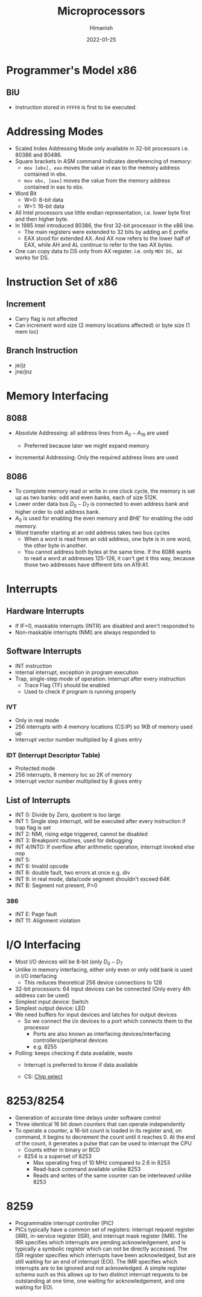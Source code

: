 #+TITLE: Microprocessors
#+date: 2022-01-25
#+author: Himanish

#+hugo_section: notes
#+hugo_categories: electronics cs
#+hugo_menu: :menu "main" :weight 2001

#+startup: content

#+hugo_base_dir: ../
#+hugo_section: ./

#+hugo_weight: auto
#+hugo_auto_set_lastmod: t
#+hugo_custom_front_matter: :mathjax t

* Programmer's Model x86
** BIU
- Instruction stored in =FFFF0= is first to be executed.
* Addressing Modes
- Scaled Index Addressing Mode only available in 32-bit processors i.e. 80386 and 80486.
- Square brackets in ASM command indicates dereferencing of memory:
  - =mov [ebx], eax= moves the value in eax to the memory address contained in ebx.
  - =mov ebx, [eax]= moves the value from the memory address contained in eax to ebx.
- Word Bit
  - W=0: 8-bit data
  - W=1: 16-bit data
- All Intel processors use little endian representation, i.e. lower byte first and then higher byte.
- In 1985 Intel introduced 80386, the first 32-bit processor in the x86 line.
  - The main registers were extended to 32 bits by adding an E prefix
  - EAX stood for extended AX. And AX now refers to the lower half of EAX, while AH and AL continue to refer to the two AX bytes.
- One can copy data to DS only from AX register. i.e. only =MOV DS, AX= works for DS.
* Instruction Set of x86

** Increment
- Carry flag is not affected
- Can increment word size (2 memory locations affected) or byte size (1 mem loc)
** Branch Instruction
- je/jz
- jne/jnz

* Memory Interfacing
** 8088
- Absolute Addressing: all address lines from \(A_0 - A_{19}\) are used

  - Preferred because later we might expand memory

- Incremental Addressing: Only the required address lines are used

** 8086
- To complete memory read or write in one clock cycle, the memory is set up as two banks: odd and even banks, each of size 512K.
- Lower order data bus \(D_0 - D_7\) is connected to even address bank and higher order to odd address bank.
- \(A_0\) is used for enabling the even memory and \(BHE'\) for enabling the odd memory.
- Word transfer starting at an odd address takes two bus cycles
  - When a word is read from an odd address, one byte is in one word, the other byte in another.
  - You cannot address both bytes at the same time. If the 8086 wants to read a word at addresses 125-126, it can't get it this way, because those two addresses have different bits on A19:A1.

* Interrupts
** Hardware Interrupts
- If IF=0, maskable interrupts (INTR) are disabled and aren't responded to
- Non-maskable interrupts (NMI) are always responded to
** Software Interrupts
- INT instruction
- Internal interrupt, exception in program execution
- Trap, single-step mode of operation: interrupt after every instruction
  - Trace Flag (TF) should be enabled
  - Used to check if program is running properly
*** IVT
- Only in real mode
- 256 interrupts with 4 memory locations (CS:IP) so 1KB of memory used up
- Interrupt vector number multiplied by 4 gives entry

*** IDT (Interrupt Descriptor Table)
- Protected mode
- 256 interrupts, 8 memory loc so 2K of memory
- Interrupt vector number multiplied by 8 gives entry
** List of Interrupts

- INT 0: Divide by Zero, quotient is too large
- INT 1: Single step interrupt, will be executed after every instruction if trap flag is set
- INT 2: NMI, rising edge triggered, cannot be disabled
- INT 3: Breakpoint routines, used for debugging
- INT 4/INTO: If overflow after arithmetic operation, interrupt invoked else nop
- INT 5:
- INT 6: Invalid opcode
- INT 8: double fault, two errors at once e.g. div
- INT 9: in real mode, data/code segment shouldn't exceed 64K
- INT B: Segment not present, P=0
*** 386
- INT E: Page fault
- INT 11: Alignment violation

* I/O Interfacing
- Most I/O devices will be 8-bit (only \(D_0-D_7\)
- Unlike in memory interfacing, either only even or only odd bank is used in I/O interfacing
  - This reduces theoretical 256 device connections to 128

- 32-bit processors: 64 input devices can be connected (Only every 4th address can be used)
- Simplest input device: Switch
- Simplest output device: LED
- We need buffers for input devices and latches for output devices
  - So we connect the i/o devices to a port which connects them to the processor
    - Ports are also known as interfacing devices/interfacing controllers/peripheral devices
    - e.g. 8255
- Polling: keeps checking if data available, waste
  - Interrupt is preferred to know if data available

  - CS: [[https://en.wikipedia.org/wiki/Chip_select][Chip select]]
* 8253/8254
- Generation of accurate time delays under software control
- Three identical 16 bit down counters that can operate independently
- To operate a counter, a 16-bit count is loaded in its register and, on command, it begins to decrement the count until it reaches 0. At the end of the count, it generates a pulse that can be used to interrupt the CPU
  - Counts either in binary or BCD
  - 8254 is a superset of 8253
    - Max operating freq of 10 MHz compared to 2.6 in 8253
    - Read-back command available unlike 8253
    - Reads and writes of the same counter can be interleaved unlike 8253

* 8259
- Programmable interrupt controller (PIC)
- PICs typically have a common set of registers: interrupt request register (IRR), in-service register (ISR), and interrupt mask register (IMR). The IRR specifies which interrupts are pending acknowledgement, and is typically a symbolic register which can not be directly accessed. The ISR register specifies which interrupts have been acknowledged, but are still waiting for an end of interrupt (EOI). The IMR specifies which interrupts are to be ignored and not acknowledged. A simple register schema such as this allows up to two distinct interrupt requests to be outstanding at one time, one waiting for acknowledgement, and one waiting for EOI.
